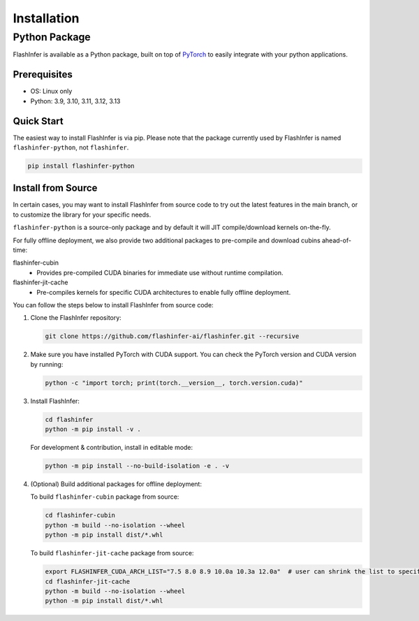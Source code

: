 .. _installation:

Installation
============

Python Package
--------------
FlashInfer is available as a Python package, built on top of `PyTorch <https://pytorch.org/>`_ to
easily integrate with your python applications.

Prerequisites
^^^^^^^^^^^^^

- OS: Linux only

- Python: 3.9, 3.10, 3.11, 3.12, 3.13

Quick Start
^^^^^^^^^^^

The easiest way to install FlashInfer is via pip. Please note that the package currently used by FlashInfer is named ``flashinfer-python``, not ``flashinfer``.

.. code-block:: bash

    pip install flashinfer-python


.. _install-from-source:

Install from Source
^^^^^^^^^^^^^^^^^^^

In certain cases, you may want to install FlashInfer from source code to try out the latest features in the main branch, or to customize the library for your specific needs.

``flashinfer-python`` is a source-only package and by default it will JIT compile/download kernels on-the-fly.

For fully offline deployment, we also provide two additional packages to pre-compile and download cubins ahead-of-time:

flashinfer-cubin
   - Provides pre-compiled CUDA binaries for immediate use without runtime compilation.

flashinfer-jit-cache
   - Pre-compiles kernels for specific CUDA architectures to enable fully offline deployment.

You can follow the steps below to install FlashInfer from source code:

1. Clone the FlashInfer repository:

   .. code-block:: bash

       git clone https://github.com/flashinfer-ai/flashinfer.git --recursive

2. Make sure you have installed PyTorch with CUDA support. You can check the PyTorch version and CUDA version by running:

   .. code-block:: bash

       python -c "import torch; print(torch.__version__, torch.version.cuda)"

3. Install FlashInfer:

   .. code-block:: bash

       cd flashinfer
       python -m pip install -v .

   For development & contribution, install in editable mode:

   .. code-block:: bash

       python -m pip install --no-build-isolation -e . -v

4. (Optional) Build additional packages for offline deployment:

   To build ``flashinfer-cubin`` package from source:

   .. code-block:: bash

       cd flashinfer-cubin
       python -m build --no-isolation --wheel
       python -m pip install dist/*.whl

   To build ``flashinfer-jit-cache`` package from source:

   .. code-block:: bash

       export FLASHINFER_CUDA_ARCH_LIST="7.5 8.0 8.9 10.0a 10.3a 12.0a"  # user can shrink the list to specific architectures
       cd flashinfer-jit-cache
       python -m build --no-isolation --wheel
       python -m pip install dist/*.whl

